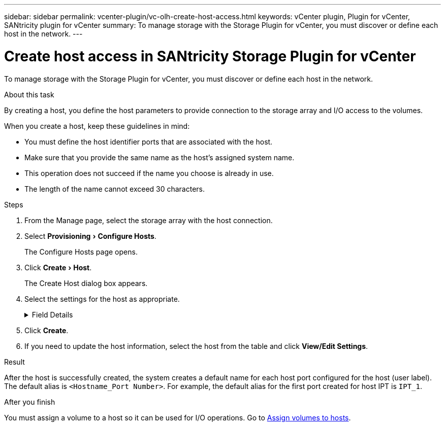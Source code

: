 ---
sidebar: sidebar
permalink: vcenter-plugin/vc-olh-create-host-access.html
keywords: vCenter plugin, Plugin for vCenter, SANtricity plugin for vCenter
summary: To manage storage with the Storage Plugin for vCenter, you must discover or define each host in the network.
---

= Create host access in SANtricity Storage Plugin for vCenter
:experimental:
:hardbreaks:
:nofooter:
:icons: font
:linkattrs:
:imagesdir: ../media/


[.lead]
To manage storage with the Storage Plugin for vCenter, you must discover or define each host in the network.

.About this task

By creating a host, you define the host parameters to provide connection to the storage array and I/O access to the volumes.

When you create a host, keep these guidelines in mind:

* You must define the host identifier ports that are associated with the host.
* Make sure that you provide the same name as the host's assigned system name.
* This operation does not succeed if the name you choose is already in use.
* The length of the name cannot exceed 30 characters.

.Steps

. From the Manage page, select the storage array with the host connection.
. Select menu:Provisioning[Configure Hosts].
+
The Configure Hosts page opens.

. Click menu:Create[Host].
+
The Create Host dialog box appears.

. Select the settings for the host as appropriate.
+
.Field Details
[%collapsible]
====
[cols="25h,~",options="header"]
|===
a|
Setting |Description
a|
Name
a|
Type a name for the new host.
a|
Host operating system type
a|
Select the operating system that is running on the new host from the drop-down list.
a|
Host interface type
a|
(Optional) If you have more than one type of host interface supported on your storage array, select the host interface type that you want to use.
a|
Host ports
a|
Do one of the following:

* *Select I/O Interface* -- Generally, the host ports should have logged in and be available from the drop-down list. You can select the host port identifiers from the list.
* *Manual add* -- If a host port identifier is not displayed in the list, it means that the host port has not logged in. An HBA utility or the iSCSI initiator utility may be used to find the host port identifiers and associate them with the host. You can manually enter the host port identifiers or copy/paste them from the utility (one at a time) into the Host ports field. You must select one host port identifier at a time to associate it with the host, but you can continue to select as many identifiers that are associated with the host. Each identifier is displayed in the Host ports field. If necessary, you also can remove an identifier by selecting the *X* next to it.
a|
Set CHAP initiator secret
a|
(Optional) If you selected or manually entered a host port with an iSCSI IQN, and if you want to require a host that tries to access the storage array to authenticate using Challenge Handshake Authentication Protocol (CHAP), select the “Set CHAP initiator secret” checkbox. For each iSCSI host port you selected or manually entered, do the following:

* Enter the same CHAP secret that was set on each iSCSI host initiator for CHAP authentication. If you are using mutual CHAP authentication (two-way authentication that enables a host to validate itself to the storage array and for a storage array to validate itself to the host), you also must set the CHAP secret for the storage array at initial setup or by changing settings.
* Leave the field blank if you do not require host authentication.
Currently, the only iSCSI authentication method used is CHAP.
|===
====

. Click *Create*.
. If you need to update the host information, select the host from the table and click *View/Edit Settings*.

.Result

After the host is successfully created, the system creates a default name for each host port configured for the host (user label). The default alias is `<Hostname_Port Number>`. For example, the default alias for the first port created for host IPT is `IPT_1`.

.After you finish

You must assign a volume to a host so it can be used for I/O operations. Go to link:vc-olh-assign-volumes-to-hosts.html[Assign volumes to hosts].
